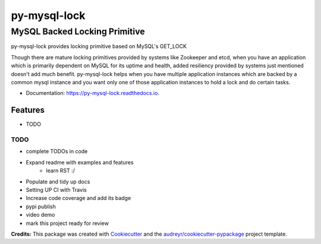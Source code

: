 =============
py-mysql-lock
=============
------------------------------
MySQL Backed Locking Primitive
------------------------------

.. image:: https://img.shields.io/pypi/v/py-mysql-lock.svg
        :target: https://pypi.python.org/pypi/py-mysql-lock

.. image:: https://img.shields.io/travis/sanketplus/py-mysql-lock
        :target: https://travis-ci.com/sanketplus/py-mysql-lock

.. image:: https://codecov.io/github/sanketplus/py-mysql-lock/coverage.svg?branch=master&precision=2
    :target: https://codecov.io/gh/sanketplus/py-mysql-lock
    :alt: Coverage!

.. image:: https://readthedocs.org/projects/py-mysql-lock/badge/?version=latest
        :target: https://Py-MySQL-Lock.readthedocs.io/en/latest/?badge=latest
        :alt: Documentation Status


py-mysql-lock provides locking primitive based on MySQL's GET_LOCK

Though there are mature locking primitives provided by systems like Zookeeper and etcd, when you have an application which is primarily dependent on MySQL for its uptime and health, added resiliency provided by systems just mentioned doesn't add much benefit. py-mysql-lock helps when you have multiple application instances which are backed by a common mysql instance and you want only one of those application instances to hold a lock and do certain tasks.


* Documentation: https://py-mysql-lock.readthedocs.io.


Features
--------

* TODO

TODO
====
* complete TODOs in code
* Expand readme with examples and features
    * learn RST :/
* Populate and tidy up docs
* Setting UP CI with Travis
* Increase code coverage and add its badge
* pypi publish
* video demo
* mark this project ready for review


**Credits:** This package was created with Cookiecutter_ and the `audreyr/cookiecutter-pypackage`_ project template.

.. _Cookiecutter: https://github.com/audreyr/cookiecutter
.. _`audreyr/cookiecutter-pypackage`: https://github.com/audreyr/cookiecutter-pypackage
